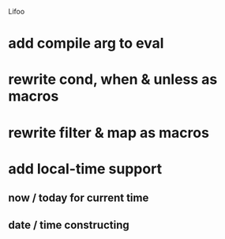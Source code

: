 Lifoo
* add compile arg to eval
* rewrite cond, when & unless as macros
* rewrite filter & map as macros
* add local-time support
** now / today for current time
** date / time constructing
